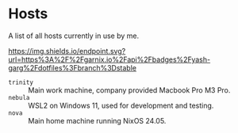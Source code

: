* Hosts

A list of all hosts currently in use by me.

#+ATTR_HTML: :alt built with garnix
[[https://garnix.io][https://img.shields.io/endpoint.svg?url=https%3A%2F%2Fgarnix.io%2Fapi%2Fbadges%2Fyash-garg%2Fdotfiles%3Fbranch%3Dstable]]

- =trinity= :: Main work machine, company provided Macbook Pro M3 Pro.
- =nebula= :: WSL2 on Windows 11, used for development and testing.
- =nova= :: Main home machine running NixOS 24.05.
